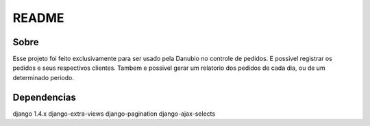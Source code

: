 README
======

Sobre
----------

Esse projeto foi feito exclusivamente para ser usado pela Danubio no controle de pedidos.
E possivel registrar os pedidos e seus respectivos clientes.
Tambem e possivel gerar um relatorio dos pedidos de cada dia, ou de um determinado periodo. 

Dependencias
------------
django 1.4.x
django-extra-views
django-pagination
django-ajax-selects